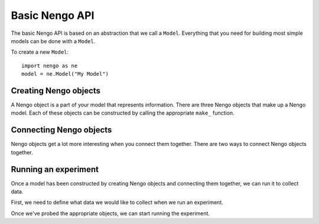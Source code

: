 ===============
Basic Nengo API
===============

The basic Nengo API is based on an abstraction
that we call a ``Model``. Everything that you need
for building most simple models can be done with
a ``Model``.

To create a new ``Model``::

  import nengo as ne
  model = ne.Model("My Model")

Creating Nengo objects
======================

A Nengo object is a part of your model that represents information.
There are three Nengo objects that make up a Nengo model.
Each of these objects can be constructed by calling
the appropriate ``make_`` function.

.. automethod:: nengo.api.Model.make_ensemble(name, neurons, dimensions, [max_rate, intercept, radius, encoders, neuron_model, mode])

.. automethod:: nengo.api.Model.make_node

.. automethod:: nengo.api.Model.make_network

Connecting Nengo objects
========================

Nengo objects get a lot more interesting when you connect them together.
There are two ways to connect Nengo objects together.

.. automethod:: nengo.api.Model.connect(pre, post, [function, transform, filter, learning_rule])

.. automethod:: nengo.api.Model.connect_neurons(pre, post, [weights, filter, learning_rule])

Running an experiment
=====================

Once a model has been constructed by creating Nengo objects
and connecting them together, we can run it to collect data.

First, we need to define what data we would like to collect
when we run an experiment.

.. automethod:: nengo.api.Model.probe(target, [sample_every, static=False])

Once we've probed the appropriate objects,
we can start running the experiment.

.. automethod:: nengo.api.Model.run(time, dt, [output, stop_when])

